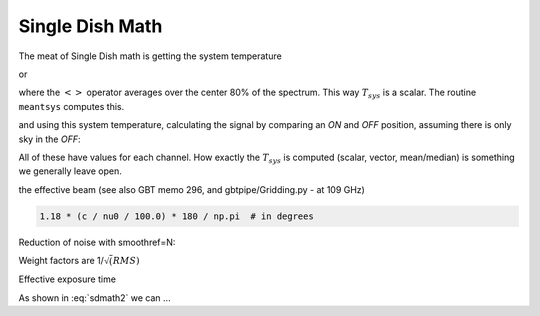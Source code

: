 .. _sdmath:


Single Dish Math
~~~~~~~~~~~~~~~~

The meat of Single Dish math is getting the system temperature


.. math::  :label: sdmath1

   T_{sys} = T_{amb} { { SKY } \over { HOT - SKY } }

or

.. math:: :label: sdmath2

   T_{sys} = T_{cal} { { <SKY> } \over { <HOT - SKY> } } + T_{cal}/2

where the :math:`< >` operator averages over the center 80% of the spectrum.
This way :math:`T_{sys}` is a scalar. The routine ``meantsys`` computes this.

and using this system temperature, calculating the signal by comparing an *ON* and *OFF* position,
assuming there is only sky in the *OFF*:

.. math:: :label: sdmath3

   T_A = T_{sys}  {   { ON - OFF } \over {OFF} }

All of these have values for each channel. How exactly the :math:`T_{sys}` is computed (scalar, vector,
mean/median) is something we generally leave open.

.. math::


the effective beam (see also GBT memo 296, and gbtpipe/Gridding.py - at 109 GHz)

.. code-block::

    1.18 * (c / nu0 / 100.0) * 180 / np.pi  # in degrees

Reduction of noise with smoothref=N:

.. math:: :label: sdmath4

     \sigma_N = \sigma_1 \sqrt{   {N+1} \over  {2N}  }

Weight factors are 1/:math:`\sqrt(RMS)`

.. math:: :label: sdmath4

      \frac{\Delta t \Delta\nu}{T_{\rm{sys}}^{2}}

Effective exposure time

.. math:: :label: sdmath5

  { t_{ON} * t_{OFF} } \over {  t_{ON} + t_{OFF}  }

As shown in :eq:`sdmath2` we can ...
